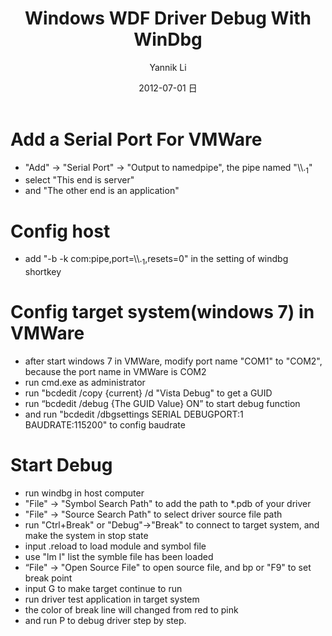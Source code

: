 #+TITLE:     Windows WDF Driver Debug With WinDbg
#+AUTHOR:    Yannik Li
#+EMAIL:     yqli_520@hotmail.com
#+DATE:      2012-07-01 日
#+DESCRIPTION: 
#+KEYWORDS: 
#+LANGUAGE:  en
#+OPTIONS:   H:3 num:t toc:t \n:nil @:t ::t |:t ^:t -:t f:t *:t <:t
#+OPTIONS:   TeX:t LaTeX:nil skip:nil d:nil todo:t pri:nil tags:not-in-toc
#+INFOJS_OPT: view:nil toc:nil ltoc:t mouse:underline buttons:0 path:http://orgmode.org/org-info.js
#+EXPORT_SELECT_TAGS: export
#+EXPORT_EXCLUDE_TAGS: noexport
#+LINK_UP:   
#+LINK_HOME: 

* Add a Serial Port For VMWare
+ "Add" -> "Serial Port" -> "Output to namedpipe", the pipe named "\\.\pipe\com_1"
+ select "This end is server"
+ and "The other end is an application"

* Config host
+ add "-b -k com:pipe,port=\\.\pipe\com_1,resets=0" in the setting of windbg shortkey  

* Config target system(windows 7) in VMWare
+ after start windows 7 in VMWare, modify port name "COM1" to "COM2", because the port name in VMWare is COM2
+ run cmd.exe as administrator
+ run "bcdedit /copy {current} /d "Vista  Debug" to get a GUID
+ run “bcdedit /debug {The GUID Value} ON” to start debug function
+ and run "bcdedit /dbgsettings SERIAL DEBUGPORT:1 BAUDRATE:115200" to config baudrate 

* Start Debug
+ run windbg in host computer
+ "File" -> "Symbol Search Path" to add the path to *.pdb of your driver
+ "File" -> "Source Search Path" to select driver source file path
+ run "Ctrl+Break" or "Debug"->"Break" to connect to target system, and make the system in stop state
+ input .reload to load module and symbol file
+ use "lm l" list the symble file has been loaded
+ “File" -> "Open Source File" to open source file, and bp or "F9" to set break point
+ input G to make target continue to run
+ run driver test application in target system
+ the color of break line will changed from red to pink
+ and run P to debug driver step by step.
